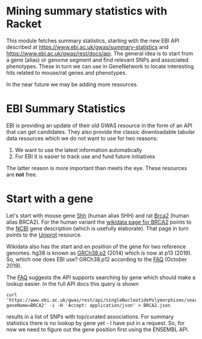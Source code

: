 * Mining summary statistics with Racket

This module fetches summary statistics, starting with the new EBI API
described at https://www.ebi.ac.uk/gwas/summary-statistics and
https://www.ebi.ac.uk/gwas/rest/docs/api. The general idea is to start
from a gene (alias) or genome segment and find relevant SNPs and
associated phenotypes. These in turn we can use in GeneNetwork to
locate interesting hits related to mouse/rat genes and phenotypes.

In the near future we may be adding more resources.

* EBI Summary Statistics

EBI is providing an update of their old GWAS resource in the form of
an API that can get candidates. They also provide the classic
downloadable tabular data resources which we do not want to use for
two reasons:

1. We want to use the latest information automatically
2. For EBI it is easier to track use and fund future initiatives

The latter reason is more important than meets the eye. These
resources are *not* free.

* Start with a gene

Let's start with mouse gene [[https://www.wikidata.org/wiki/Q14860079][Shh]] (human alias SHH) and rat [[https://www.wikidata.org/wiki/Q24381323][Brca2]] (human
alias BRCA2). For the human variant the [[https://www.wikidata.org/wiki/Q17853272][wikidata page for BRCA2]] points
to the [[https://www.ncbi.nlm.nih.gov/gene/675][NCBI]] gene description (which is usefully elaborate). That page
in turn points to the [[https://www.uniprot.org/uniprot/P51587][Uniprot]] resource.

Wikidata also has the start and en position of the gene for two
reference genomes. hg38 is known as [[https://www.wikidata.org/wiki/Q20966585][GRCh38.p2]] (2014) which is now at
p13 (2019). So, which one does EBI use? GRCh38.p12 according to the
[[https://www.ebi.ac.uk/gwas/docs/faq][FAQ]] (October 2019).

The [[https://www.ebi.ac.uk/gwas/docs/faq][FAQ]] suggests the API supports searching by gene which should make
a lookup easier. In the full API docs this query is shown

: curl 'https://www.ebi.ac.uk/gwas/rest/api/singleNucleotidePolymorphisms/search/findByGene?geneName=BRCA2' -i -H 'Accept: application/json' > BRCA2.json

results in a list of SNPs with top/curated associations. For summary statistics
there is no lookup by gene yet - I have put in a request. So, for now
we need to figure out the gene position first using the ENSEMBL API.
